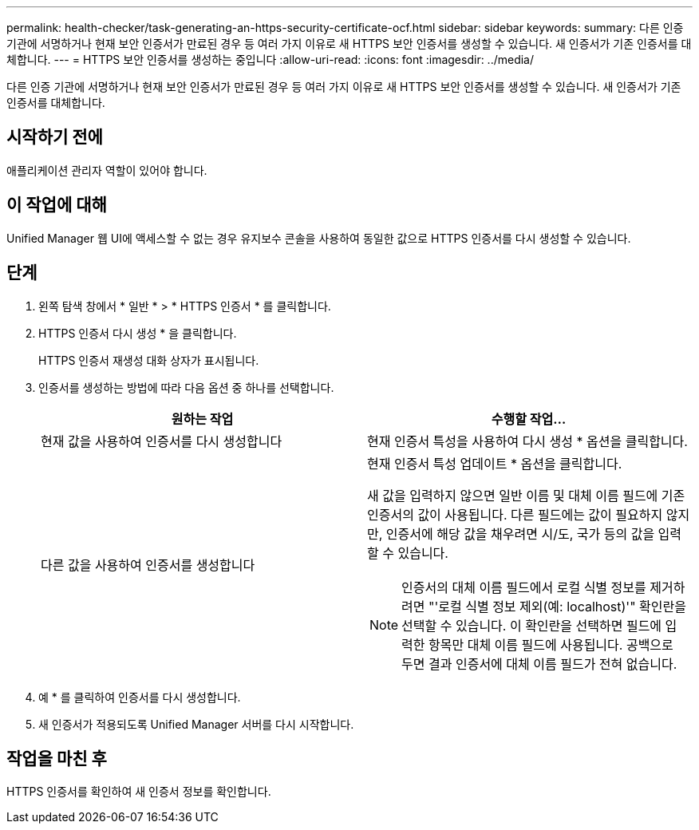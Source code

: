 ---
permalink: health-checker/task-generating-an-https-security-certificate-ocf.html 
sidebar: sidebar 
keywords:  
summary: 다른 인증 기관에 서명하거나 현재 보안 인증서가 만료된 경우 등 여러 가지 이유로 새 HTTPS 보안 인증서를 생성할 수 있습니다. 새 인증서가 기존 인증서를 대체합니다. 
---
= HTTPS 보안 인증서를 생성하는 중입니다
:allow-uri-read: 
:icons: font
:imagesdir: ../media/


[role="lead"]
다른 인증 기관에 서명하거나 현재 보안 인증서가 만료된 경우 등 여러 가지 이유로 새 HTTPS 보안 인증서를 생성할 수 있습니다. 새 인증서가 기존 인증서를 대체합니다.



== 시작하기 전에

애플리케이션 관리자 역할이 있어야 합니다.



== 이 작업에 대해

Unified Manager 웹 UI에 액세스할 수 없는 경우 유지보수 콘솔을 사용하여 동일한 값으로 HTTPS 인증서를 다시 생성할 수 있습니다.



== 단계

. 왼쪽 탐색 창에서 * 일반 * > * HTTPS 인증서 * 를 클릭합니다.
. HTTPS 인증서 다시 생성 * 을 클릭합니다.
+
HTTPS 인증서 재생성 대화 상자가 표시됩니다.

. 인증서를 생성하는 방법에 따라 다음 옵션 중 하나를 선택합니다.
+
|===
| 원하는 작업 | 수행할 작업... 


 a| 
현재 값을 사용하여 인증서를 다시 생성합니다
 a| 
현재 인증서 특성을 사용하여 다시 생성 * 옵션을 클릭합니다.



 a| 
다른 값을 사용하여 인증서를 생성합니다
 a| 
현재 인증서 특성 업데이트 * 옵션을 클릭합니다.

새 값을 입력하지 않으면 일반 이름 및 대체 이름 필드에 기존 인증서의 값이 사용됩니다. 다른 필드에는 값이 필요하지 않지만, 인증서에 해당 값을 채우려면 시/도, 국가 등의 값을 입력할 수 있습니다.

[NOTE]
====
인증서의 대체 이름 필드에서 로컬 식별 정보를 제거하려면 "'로컬 식별 정보 제외(예: localhost)'" 확인란을 선택할 수 있습니다. 이 확인란을 선택하면 필드에 입력한 항목만 대체 이름 필드에 사용됩니다. 공백으로 두면 결과 인증서에 대체 이름 필드가 전혀 없습니다.

====
|===
. 예 * 를 클릭하여 인증서를 다시 생성합니다.
. 새 인증서가 적용되도록 Unified Manager 서버를 다시 시작합니다.




== 작업을 마친 후

HTTPS 인증서를 확인하여 새 인증서 정보를 확인합니다.
